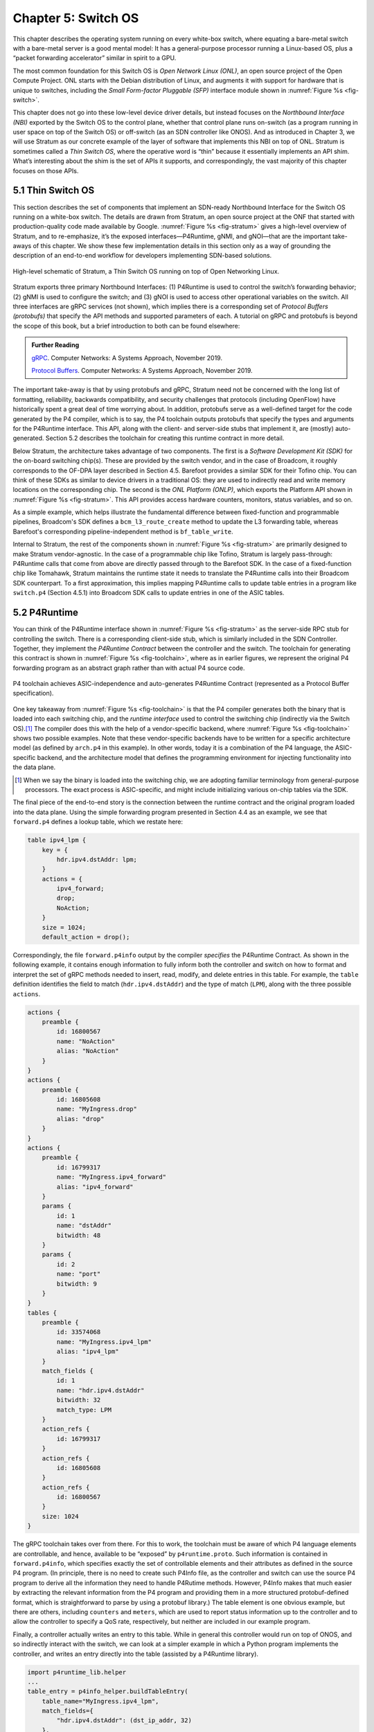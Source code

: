 Chapter 5:  Switch OS
======================

This chapter describes the operating system running on every white-box
switch, where equating a bare-metal switch with a bare-metal server is
a good mental model: It has a general-purpose processor running a
Linux-based OS, plus a “packet forwarding accelerator” similar in
spirit to a GPU.

The most common foundation for this Switch OS is *Open Network Linux
(ONL)*, an open source project of the Open Compute Project. ONL starts
with the Debian distribution of Linux, and augments it with support
for hardware that is unique to switches, including the *Small
Form-factor Pluggable (SFP)* interface module shown in :numref:`Figure
%s <fig-switch>`.

This chapter does not go into these low-level device driver details,
but instead focuses on the *Northbound Interface (NBI)* exported by
the Switch OS to the control plane, whether that control plane runs
on-switch (as a program running in user space on top of the Switch OS)
or off-switch (as an SDN controller like ONOS). And as introduced in
Chapter 3, we will use Stratum as our concrete example of the layer of
software that implements this NBI on top of ONL. Stratum is sometimes
called a *Thin Switch OS*, where the operative word is “thin” because
it essentially implements an API shim. What’s interesting about the
shim is the set of APIs it supports, and correspondingly, the vast
majority of this chapter focuses on those APIs.

5.1 Thin Switch OS
---------------------

This section describes the set of components that implement an
SDN-ready Northbound Interface for the Switch OS running on a
white-box switch. The details are drawn from Stratum, an open source
project at the ONF that started with production-quality code made
available by Google. :numref:`Figure %s <fig-stratum>` gives a
high-level overview of Stratum, and to re-emphasize, it’s the exposed
interfaces—P4Runtime, gNMI, and gNOI—that are the important take-aways
of this chapter. We show these few implementation details in this
section only as a way of grounding the description of an end-to-end
workflow for developers implementing SDN-based solutions.

.. _fig-stratum:
.. figure:: figures/Slide17.png 
    :width: 500px 
    :align: center

    High-level schematic of Stratum, a Thin Switch OS running on top
    of Open Networking Linux.

Stratum exports three primary Northbound Interfaces: (1) P4Runtime is
used to control the switch’s forwarding behavior; (2) gNMI is used to
configure the switch; and (3) gNOI is used to access other operational
variables on the switch. All three interfaces are gRPC services (not
shown), which implies there is a corresponding set of *Protocol
Buffers (protobufs)* that specify the API methods and supported
parameters of each. A tutorial on gRPC and protobufs is beyond the
scope of this book, but a brief introduction to both can be found
elsewhere:

.. _reading_grpc:
.. admonition:: Further Reading

   `gRPC
   <https://book.systemsapproach.org/ee/rpc.html#grpc>`__.
   Computer Networks: A Systems Approach, November 2019.

   `Protocol Buffers
   <https://book.systemsapproach.org/e2e/presentation.html#protobufs>`__.
   Computer Networks: A Systems Approach, November 2019.

The important take-away is that by using protobufs and gRPC, Stratum
need not be concerned with the long list of formatting, reliability,
backwards compatibility, and security challenges that protocols
(including OpenFlow) have historically spent a great deal of time
worrying about. In addition, protobufs serve as a well-defined target
for the code generated by the P4 compiler, which is to say, the P4
toolchain outputs protobufs that specify the types and arguments for
the P4Runtime interface. This API, along with the client- and
server-side stubs that implement it, are (mostly) auto-generated.
Section 5.2 describes the toolchain for creating this
runtime contract in more detail.

Below Stratum, the architecture takes advantage of two components. The
first is a *Software Development Kit (SDK)* for the on-board switching
chip(s). These are provided by the switch vendor, and in the case of
Broadcom, it roughly corresponds to the OF-DPA layer described in
Section 4.5. Barefoot provides a similar SDK for their Tofino
chip. You can think of these SDKs as similar to device drivers in a
traditional OS: they are used to indirectly read and write memory
locations on the corresponding chip. The second is the *ONL Platform
(ONLP)*, which exports the Platform API shown in :numref:`Figure %s
<fig-stratum>`. This API provides access hardware counters, monitors,
status variables, and so on.

As a simple example, which helps illustrate the fundamental difference
between fixed-function and programmable pipelines, Broadcom's SDK
defines a ``bcm_l3_route_create`` method to update the L3 forwarding
table, whereas Barefoot's corresponding pipeline-independent method is
``bf_table_write``.

Internal to Stratum, the rest of the components shown in
:numref:`Figure %s <fig-stratum>` are primarily designed to make
Stratum vendor-agnostic. In the case of a programmable chip like
Tofino, Stratum is largely pass-through: P4Runtime calls that come
from above are directly passed through to the Barefoot SDK. In the
case of a fixed-function chip like Tomahawk, Stratum maintains the
runtime state it needs to translate the P4Runtime calls into their
Broadcom SDK counterpart. To a first approximation, this implies
mapping P4Runtime calls to update table entries in a program like
``switch.p4`` (Section 4.5.1) into Broadcom SDK calls to update
entries in one of the ASIC tables.

5.2 P4Runtime
-----------------

You can think of the P4Runtime interface shown in :numref:`Figure %s
<fig-stratum>` as the server-side RPC stub for controlling the
switch. There is a corresponding client-side stub, which is similarly
included in the SDN Controller. Together, they implement the
*P4Runtime Contract* between the controller and the switch. The
toolchain for generating this contract is shown in :numref:`Figure %s
<fig-toolchain>`, where as in earlier figures, we represent the
original P4 forwarding program as an abstract graph rather than with
actual P4 source code.

.. _fig-toolchain:
.. figure:: figures/Slide18.png 
    :width: 600px 
    :align: center

    P4 toolchain achieves ASIC-independence and auto-generates
    P4Runtime Contract (represented as a Protocol Buffer
    specification).

One key takeaway from :numref:`Figure %s <fig-toolchain>` is that the
P4 compiler generates both the binary that is loaded into each
switching chip, and the *runtime interface* used to control the
switching chip (indirectly via the Switch OS).\ [#]_ The compiler does
this with the help of a vendor-specific backend, where :numref:`Figure
%s <fig-toolchain>` shows two possible examples. Note that these
vendor-specific backends have to be written for a specific
architecture model (as defined by ``arch.p4`` in this example).  In
other words, today it is a combination of the P4 language, the
ASIC-specific backend, and the architecture model that defines the
programming environment for injecting functionality into the data
plane.

.. [#] When we say the binary is loaded into the switching chip, we
       are adopting familiar terminology from general-purpose
       processors. The exact process is ASIC-specific, and might
       include initializing various on-chip tables via the SDK.

The final piece of the end-to-end story is the connection between the
runtime contract and the original program loaded into the data
plane. Using the simple forwarding program presented in Section 4.4 as
an example, we see that ``forward.p4`` defines a lookup table, which
we restate here:

.. code-block:: c

    table ipv4_lpm {
        key = {
            hdr.ipv4.dstAddr: lpm;
        }
        actions = {
            ipv4_forward;
            drop;
            NoAction;
        }
        size = 1024;
        default_action = drop();

Correspondingly, the file ``forward.p4info`` output by the compiler
*specifies* the P4Runtime Contract. As shown in the following example,
it contains enough information to fully inform both the controller and
switch on how to format and interpret the set of gRPC methods needed
to insert, read, modify, and delete entries in this table. For
example, the ``table`` definition identifies the field to match
(``hdr.ipv4.dstAddr``) and the type of match (``LPM``), along with the
three possible ``actions``.

.. code-block:: proto

	actions {
	    preamble {
	        id: 16800567
	        name: "NoAction"
	        alias: "NoAction"
	    }
	}
	actions {
	    preamble {
	        id: 16805608
	        name: "MyIngress.drop"
	        alias: "drop"
	    }
	}
	actions {
	    preamble {
	        id: 16799317
	        name: "MyIngress.ipv4_forward"
	        alias: "ipv4_forward"
	    }
	    params {
	        id: 1
	        name: "dstAddr"
	        bitwidth: 48
	    }
	    params {
	        id: 2
	        name: "port"
	        bitwidth: 9
	    }
	}
	tables {
	    preamble {
	        id: 33574068
	        name: "MyIngress.ipv4_lpm"
	        alias: "ipv4_lpm"
	    }
	    match_fields {
	        id: 1
	        name: "hdr.ipv4.dstAddr"
	        bitwidth: 32
	        match_type: LPM
	    }
	    action_refs {
	        id: 16799317
	    }
	    action_refs {
	        id: 16805608
	    }
	    action_refs {
	        id: 16800567
	    }
	    size: 1024
	}

The gRPC toolchain takes over from there. For this to work, the
toolchain must be aware of which P4 language elements are
controllable, and hence, available to be “exposed” by
``p4runtime.proto``. Such information is contained in
``forward.p4info``, which specifies exactly the set of controllable
elements and their attributes as defined in the source P4 program. (In
principle, there is no need to create such P4Info file, as the
controller and switch can use the source P4 program to derive all the
information they need to handle P4Rutime methods. However, P4Info
makes that much easier by extracting the relevant information from the
P4 program and providing them in a more structured protobuf-defined
format, which is straightforward to parse by using a protobuf
library.) The table element is one obvious example, but there are
others, including ``counters`` and ``meters``, which are used to
report status information up to the controller and to allow the
controller to specify a QoS rate, respectively, but neither are
included in our example program.

Finally, a controller actually writes an entry to this table. While in
general this controller would run on top of ONOS, and so indirectly
interact with the switch, we can look at a simpler example in which a
Python program implements the controller, and writes an entry directly
into the table (assisted by a P4Runtime library).

.. code-block:: py

	import p4runtime_lib.helper
	...
	table_entry = p4info_helper.buildTableEntry(
	    table_name="MyIngress.ipv4_lpm",
	    match_fields={
	        "hdr.ipv4.dstAddr": (dst_ip_addr, 32)
	    },
	    action_name="MyIngress.ipv4_forward",
	    action_params={
	        "dstAddr": next_hop_mac_addr,
	        "port": outport,
	    })
	ingress_sw.WriteTableEntry(table_entry)


5.3 gNMI and gNOI
--------------------

A core challenge of configuring and operating any network device is to
define the set of variables available for operators to ``GET`` and
``SET`` on the device, with the additional requirement that this
dictionary of variables be uniform across devices (i.e., be
vendor-agnostic). The Internet has already gone through one
decades-long exercise defining such a dictionary, resulting in the
*Management Information Base (MIB)* used in conjunction with SNMP. But
the MIB was more focused on *reading* device status variables than
*writing* device configuration variables, where the latter has
historically been done using the device’s *Command Line Interface
(CLI)*. One consequence of the SDN transformation is to nudge the
industry towards support for programmatic configuration APIs. This
means revisiting the information model for network devices.

The main technical advance that was not prevalent in the early days of
SNMP and MIB is the availability of pragmatic modeling languages,
where YANG is the leading choice to have emerged over the last few
years. YANG—which stands for *Yet Another Next Generation*, a name
chosen to poke fun at how often a do-over proves necessary—can be
viewed as a restricted version of XSD, which is a language for
defining a schema for XML. YANG defines the structure of the data, but
unlike XSD, it is not XML-specific. Instead, YANG can be used in
conjunction with different over-the-wire message formats, including
XML, but also protobufs and JSON. If these acronyms are unfamiliar, or
the distinction between a markup language and a schema for a markup
language is fuzzy, a gentle introduction is available here:

.. _reading_xml:
.. admonition:: Further Reading

   `Marckup Languages (XML)
   <https://book.systemsapproach.org/data/presentation.html#markup-languages-xml>`__.
   Computer Networks: A Systems Approach, November 2019.

What’s important about going in this direction is that the data model
that defines the semantics of the variables available to be read and
written is available in a programmatic form; it’s not just text in a
standards document. Moreover, while it is true that all hardware
vendors promote the unique capabilities of their products, it is not a
free-for-all with each vendor defining a unique model. This is because
the network operators that buy network hardware have a strong
incentive to drive the models for similar devices towards convergence,
and vendors have an equally strong incentive to adhere to those
models. YANG makes the process of creating, using, and modifying
models programmable, and hence, adaptable to this iterative process.

This is where an industry-wide standardization effort, called
*OpenConfig*, comes into play. OpenConfig is a group of network
operators trying to drive the industry towards a common set of
configuration models using YANG as its modeling language. OpenConfig
is officially agnostic as to the over-the-wire protocol used to access
on-device configuration and status variables, but gNMI (gRPC Network
Management Interface) is one approach it is actively pursuing. And as
you might guess from its name, gNMI uses gRPC (which in turn runs on
top of HTTP/2). This means gNMI also adopts protobufs as the way it
specifies the data actually communicated over the HTTP
connection. Thus, gNMI is intended as a standard management interface
for network devices.

For completeness, note that NETCONF is another of the post-SNMP
protocols for communicating configuration information to network
devices. OpenConfig also works with NETCONF, but our reading of the
tea leaves points to gNMI as the future transport protocol, and so it
is the one we highlight in our description of the full SDN software
stack.

.. sidebar:: Cloud Best-Practices

	Our commentary on OpenConfig vs NETCONF is grounded in a
	fundamental tenant of SDN, which is about bringing best
	practices in cloud computing to the network. It involves big
	ideas like implementing the network control plane as a
	scalable cloud service, but it also includes more narrow
	benefits, such as using modern transport protocols like
	gRPC/protobufs.

	The advantages in this particular case are tangible: (1)
	improved and optimized transport using HTTP/2 and
	protobuf-based marshalling instead of SSH plus hand-code
	marshalling; (2) binary data encodings instead of text-based
	encoding; (3) diff-oriented data exchange instead of
	snapshot-based responses; and (4) native support for server
	push and client streaming

OpenConfig defines a hierarchy of object types. For example, the YANG
model for network interfaces looks like this:

.. code-block:: xml

	Module: openconfig-interfaces
		+--rw interfaces	 							
			+--rw interface*   [name]
				+--rw name
				+--rw config
			 	 |   ...	
				+--ro state
				 |    ...	 							
				+--rw hold-time	
				 |    ...	 
				+--rw subinterfaces 							
			    	 |    ... 

This is a base model that can be augmented, for example, to model an Ethernet interface:

.. code-block:: xml

	Module: openconfig-if-ethernet
		augment /ocif:interfaces/ocif:interface:
			+--rw ethernet
			+--rw config
			 |	+--rw mac-address?
			 |	+--rw auto-negotiate?
			 |	+--rw duplex-mode?
			 |	+--rw port-speed?
			 |	+--rw enable-flow-control? 
			+--ro state
				+--ro mac-address?
				+--ro auto-negotiate?
				+--ro duplex-mode?
				+--ro port-speed?
				+--ro enable-flow-control?
				+--ro hw-mac-address?
				+--ro counters
				       ...

Other similar augmentations might be defined to support link
aggregation, IP address assignment, VLAN tags, and so on.

Each model in the OpenConfig hierarchy defines a combination of
configuration state that can be both read and written by the client
(denoted ``rw`` in the examples), and operational state that reports
device status (denoted ``ro`` in the examples, indicating it is
read-only from the client side). This distinction between declarative
configuration state and runtime feedback state is a fundamental aspect
of any network device interface, where OpenConfig is explicitly
focused on generalizing the latter to include network telemetry data
the operator needs to track.

Having a meaningful set of models is necessary, but a full
configuration system includes other elements as well. In our case,
there are three important points to make about the relationship
between Stratum and the OpenConfig models.

The first is that Stratum depends on a YANG toolchain. :numref:`Figure
%s <fig-yang>` shows the steps involved in translating a set of
YANG-based OpenConfig models into the client-side and server-side gRPC
stubs used by gNMI. The gNMI Server shown in the figure is the same as
the gNMI interface portal shown in :numref:`Figure %s
<fig-stratum>`. The toolchain supports multiple target programming
languages (Stratum happens to use C++), where the client and server
sides of the gRPC need not be written in the same language.

.. _fig-yang:
.. figure:: figures/Slide25.png 
    :width: 550px 
    :align: center

    YANG toolchain used to generate gRPC-based runtime for gNMI.

Keep in mind that YANG is not tied to either gRPC or gNMI. The
toolchain is able to start with the very same OpenConfig models, but
instead produce XML or JSON representations for the data being
read-from or written-to network devices using (for example) NETCONF or
RESTCONF, respectively. But in our context, the target is protobufs,
which Stratum uses to support gNMI running over gRPC.

The second is the specific set of gRPC methods defined by gNMI to
operate on these models. The set is defined collectively as a Service
in the protobuf specification:

.. code-block:: proto

	Service gNMI {
		rpc Capabilities(CapabilityRequest) returns (CapabilityResponse);
		rpc Get(GetRequest) returns (GetResponse);
		rpc Set(SetRequest) returns (SetResponse);
		rpc Subscribe(stream SubscribeRequest) returns (stream SubscribeResponse);
	}

The ``Capabilities`` method is used to retrieve the set of model
definitions supported by the device. The ``Get`` and ``Set`` methods
are used to read and write the corresponding variable defined in some
model. The ``Subscribe`` method is used to set up a stream of
telemetry updates from the device. The corresponding arguments and
return values (e.g., ``GetRequest``, ``GetResponse``) are defined by a
defined by a protobuf ``Message``, and include various fields from the
YANG models. A given field is specified by giving its fully qualified
path name in the data model tree.

The third point is that Stratum does not necessarily care about the
full range of OpenConfig models. This is because—as a Switch OS
designed to support a centralized Controller—Stratum cares about
configuring various aspects of the data plane, but is not typically
involved in configuring control plane protocols like BGP. Such control
plane protocols are no longer implemented on the switch in an
SDN-based solution (although they remain in scope for the Network OS,
which implements their centralized counterpart). To be specific,
Stratum tracks the following OpenConfig models: Interfaces, VLANs,
QoS, and LACP (link aggregation), in addition to a set of system and
platform variables (of which the switch’s fan speed is everyone’s
favorite example).

We conclude this section by briefly turning our attention to gNOI, but
there isn’t a lot to say. This is because the underlying mechanism
used by gNOI is exactly the same as for gNMI, and in the larger scheme
of things, there is little difference between a switch’s configuration
interface and its operations interface. Generally speaking, persistent
state is handled by gNMI (and a corresponding YANG model is defined),
whereas clearing or setting ephemeral state is handled by gNOI. It is
also the case that non-idempotent actions like reboot and ping tend to
fall under gNOI's domain. In any case, the two are closely enough
aligned to collectively be referred to as gNXI.

As an illustrative example of what gNOI is used for, the following is
the protobuf specification for the ``System`` service:

.. code-block:: proto

	service System {
		rpc Ping(PingRequest) returns (stream PingResponse) {}
		rpc Traceroute(TracerouteRequest) returns (stream TracerouteResponse) {}
		rpc Time(TimeRequest) returns (TimeResponse) {}
		rpc SetPackage(stream SetPackageRequest) returns (SetPackageResponse) {}
		rpc Reboot(RebootRequest) returns (RebootResponse) {}
	 	// ...
	}

where, for example, the following protobuf message defines the
``RebootRequest`` parameter:

.. code-block:: proto

	message RebootRequest {
		RebootMethod method = 1; // COLD, POWERDOWN, HALT, WARM, NSF, ...
		uint64 delay = 2; // Delay in nanoseconds before issuing reboot.
	  	string message = 3; // Informational reason for the reboot.
	  	repeated types.Path subcomponents = 4; // Optional sub-components to reboot.
	  	bool force = 5; // Force reboot if sanity checks fail. (ex. uncommited configuration)
	}

As a reminder, if you are unfamiliar with protobufs, a brief overview is available here:

.. _reading_protobuf:
.. admonition:: Further Reading

   `Protocol Buffers
   <https://book.systemsapproach.org/e2e/presentation.html#protobufs>`__.
   Computer Networks: A Systems Approach, November 2019.

5.4 SONiC
----------------

In the same way SAI is an industry-wide switch abstraction (see
Section 4.5), SONiC is a vendor-agnostic Switch OS that is gaining a
lot of momentum in the industry. SONiC, which leverages SAI as a
vendor-agnostic SDK and was originally open sourced by Microsoft,
continues to serve as the Switch OS for the Azure Cloud. And like
Stratum, SONiC can also leverage Open Networking Linux (ONL) as its
underlying operating system. All of which is to say that Stratum and
SONiC both try to fill the same need. Today their respective
approaches are largely complementary, with both open source
communities working towards a “best of both world” solution.

Both SONiC and Stratum support a configuration interface, so unifying
those will be a matter of reconciling their respective data models and
toolchains. The main distinction is Stratum’s support for programmable
forwarding pipelines (including both P4 and P4Runtime), versus the
least common denominator approach to forwarding taken by
SAI. Developers on the two open source projects are working together
to define a roadmap that will make it possible for interested networks
to take advantage of programmable pipelines in an incremental and
low-risk way.

The goal of this effort is to both (1) enable remote SDN
Controllers/Apps to interact with SAI using P4Runtime and gNMI,
and (2) enable SAI extensions using P4 so as to improve feature
velocity in the data plane. Both goals rely on a new representation of
the SAI behavioral model and pipeline based on a P4 program (the so
called ``sai.p4`` program shown in :numref:`Figure %s <fig-compare>`
of Section 4.6). If you take one thing away from this reconciliation
effort, it should be that embracing a programmable pipeline (and
corresponding toolchain) is what facilitates doing something like
this.
